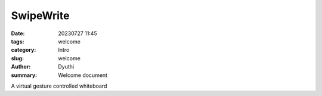 SwipeWrite
###################

:date: 20230727 11:45
:tags: welcome
:category: Intro
:slug: welcome
:author: Dyuthi
:summary: Welcome document

A virtual gesture controlled whiteboard 
